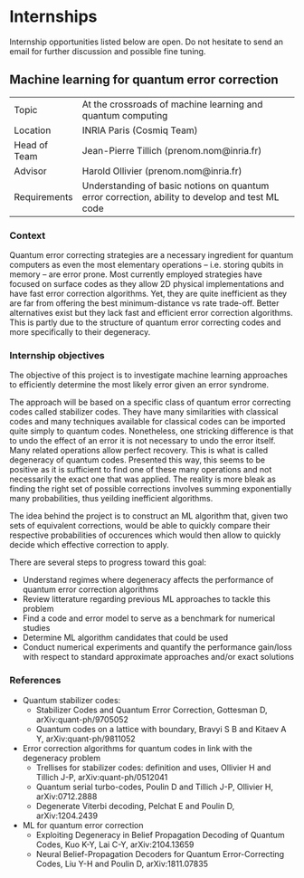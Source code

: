 #+BEGIN_COMMENT
.. title: Internships
.. slug: internships
.. date: 2021-09-25 11:24:58 UTC+02:00
.. tags: 
.. category: 
.. link: 
.. description: 
.. type: text

#+END_COMMENT
* Internships

Internship opportunities listed below are open. Do not hesitate to send an email for further discussion and possible fine tuning.

** Machine learning for quantum error correction
| Topic        | At the crossroads of machine learning and quantum computing                                     |
| Location     | INRIA Paris (Cosmiq Team)                                                                       |
| Head of Team | Jean-Pierre Tillich (prenom.nom@inria.fr)                                                       |
| Advisor      | Harold Ollivier (prenom.nom@inria.fr)                                                           |
| Requirements | Understanding of basic notions on quantum error correction, ability to develop and test ML code |

*** Context
Quantum error correcting strategies are a necessary ingredient for quantum computers as even the most elementary operations -- i.e. storing qubits in memory -- are error prone.
Most currently employed strategies have focused on surface codes as they allow 2D physical implementations and have fast error correction algorithms. Yet, they are quite inefficient as they are far from offering the best minimum-distance vs rate trade-off. Better alternatives exist but they lack fast and efficient error correction algorithms. This is partly due to the structure of quantum error correcting codes and more specifically to their degeneracy.

*** Internship objectives
The objective of this project is to investigate machine learning approaches to efficiently determine the most likely error given an error syndrome.

The approach will be based on a specific class of quantum error correcting codes called stabilizer codes. They have many similarities with classical codes and many techniques available for classical codes can be imported quite simply to quantum codes. Nonetheless, one stricking difference is that to undo the effect of an error it is not necessary to undo the error itself. Many related operations allow perfect recovery. This is what is called degeneracy of quantum codes. Presented this way, this seems to be positive as it is sufficient to find one of these many operations and not necessarily the exact one that was applied. The reality is more bleak as finding the right set of possible corrections involves summing exponentially many probabilities, thus yeilding inefficient algorithms.

The idea behind the project is to construct an ML algorithm that, given two sets of equivalent corrections, would be able to quickly compare their respective probabilities of occurences which would then allow to quickly decide which effective correction to apply.

There are several steps to progress toward this goal:
- Understand regimes where degeneracy affects the performance of quantum error correction algorithms
- Review litterature regarding previous ML approaches to tackle this problem 
- Find a code and error model to serve as a benchmark for numerical studies
- Determine ML algorithm candidates that could be used
- Conduct numerical experiments and quantify the performance gain/loss with respect to standard approximate approaches and/or exact solutions

*** References
- Quantum stabilizer codes:
  - Stabilizer Codes and Quantum Error Correction, Gottesman D, arXiv:quant-ph/9705052
  - Quantum codes on a lattice with boundary, Bravyi S B and Kitaev A Y, arXiv:quant-ph/9811052
- Error correction algorithms for quantum codes in link with the degeneracy problem
  - Trellises for stabilizer codes: definition and uses, Ollivier H and Tillich J-P, arXiv:quant-ph/0512041
  - Quantum serial turbo-codes, Poulin D and Tillich J-P, Ollivier H, arXiv:0712.2888
  - Degenerate Viterbi decoding, Pelchat E and Poulin D, arXiv:1204.2439
- ML for quantum error correction
  - Exploiting Degeneracy in Belief Propagation Decoding of Quantum Codes, Kuo K-Y, Lai C-Y, arXiv:2104.13659
  - Neural Belief-Propagation Decoders for Quantum Error-Correcting Codes, Liu Y-H and Poulin D, arXiv:1811.07835

